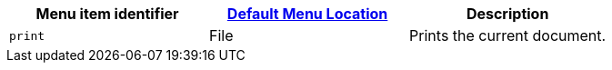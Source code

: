 |===
| Menu item identifier | xref:editor-appearance.adoc#examplethetinymcedefaultmenuitems[Default Menu Location] | Description

| `print`
| File
| Prints the current document.
|===
